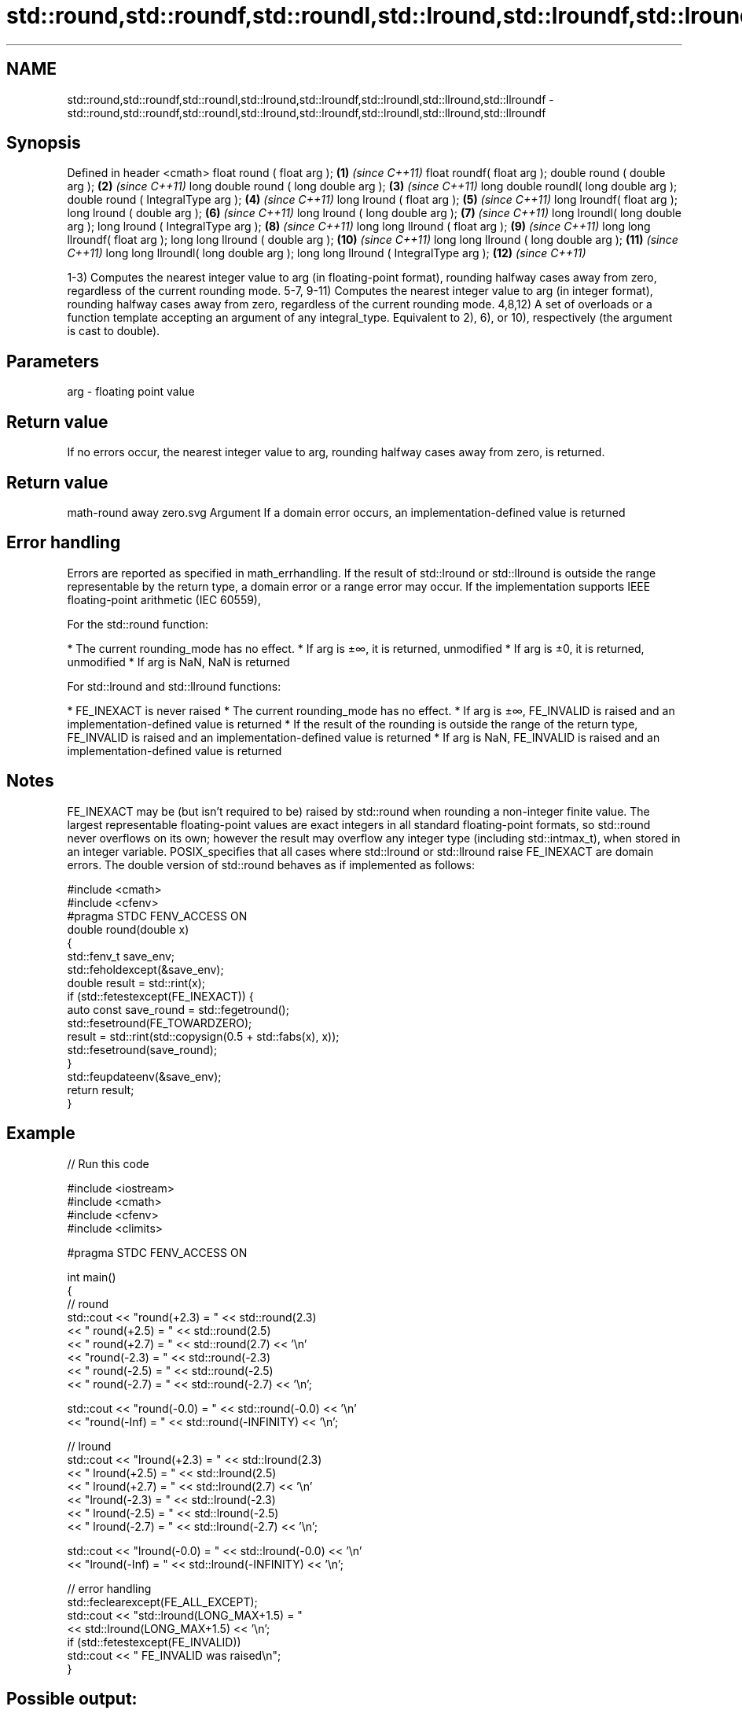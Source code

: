 .TH std::round,std::roundf,std::roundl,std::lround,std::lroundf,std::lroundl,std::llround,std::llroundf 3 "2020.03.24" "http://cppreference.com" "C++ Standard Libary"
.SH NAME
std::round,std::roundf,std::roundl,std::lround,std::lroundf,std::lroundl,std::llround,std::llroundf \- std::round,std::roundf,std::roundl,std::lround,std::lroundf,std::lroundl,std::llround,std::llroundf

.SH Synopsis

Defined in header <cmath>
float round ( float arg );              \fB(1)\fP  \fI(since C++11)\fP
float roundf( float arg );
double round ( double arg );            \fB(2)\fP  \fI(since C++11)\fP
long double round ( long double arg );  \fB(3)\fP  \fI(since C++11)\fP
long double roundl( long double arg );
double round ( IntegralType arg );      \fB(4)\fP  \fI(since C++11)\fP
long lround ( float arg );              \fB(5)\fP  \fI(since C++11)\fP
long lroundf( float arg );
long lround ( double arg );             \fB(6)\fP  \fI(since C++11)\fP
long lround ( long double arg );        \fB(7)\fP  \fI(since C++11)\fP
long lroundl( long double arg );
long lround ( IntegralType arg );       \fB(8)\fP  \fI(since C++11)\fP
long long llround ( float arg );        \fB(9)\fP  \fI(since C++11)\fP
long long llroundf( float arg );
long long llround ( double arg );       \fB(10)\fP \fI(since C++11)\fP
long long llround ( long double arg );  \fB(11)\fP \fI(since C++11)\fP
long long llroundl( long double arg );
long long llround ( IntegralType arg ); \fB(12)\fP \fI(since C++11)\fP

1-3) Computes the nearest integer value to arg (in floating-point format), rounding halfway cases away from zero, regardless of the current rounding mode.
5-7, 9-11) Computes the nearest integer value to arg (in integer format), rounding halfway cases away from zero, regardless of the current rounding mode.
4,8,12) A set of overloads or a function template accepting an argument of any integral_type. Equivalent to 2), 6), or 10), respectively (the argument is cast to double).

.SH Parameters


arg - floating point value


.SH Return value

If no errors occur, the nearest integer value to arg, rounding halfway cases away from zero, is returned.
.SH Return value
 math-round away zero.svg
Argument
If a domain error occurs, an implementation-defined value is returned

.SH Error handling

Errors are reported as specified in math_errhandling.
If the result of std::lround or std::llround is outside the range representable by the return type, a domain error or a range error may occur.
If the implementation supports IEEE floating-point arithmetic (IEC 60559),

      For the std::round function:


* The current rounding_mode has no effect.
* If arg is ±∞, it is returned, unmodified
* If arg is ±0, it is returned, unmodified
* If arg is NaN, NaN is returned


      For std::lround and std::llround functions:


* FE_INEXACT is never raised
* The current rounding_mode has no effect.
* If arg is ±∞, FE_INVALID is raised and an implementation-defined value is returned
* If the result of the rounding is outside the range of the return type, FE_INVALID is raised and an implementation-defined value is returned
* If arg is NaN, FE_INVALID is raised and an implementation-defined value is returned


.SH Notes

FE_INEXACT may be (but isn't required to be) raised by std::round when rounding a non-integer finite value.
The largest representable floating-point values are exact integers in all standard floating-point formats, so std::round never overflows on its own; however the result may overflow any integer type (including std::intmax_t), when stored in an integer variable.
POSIX_specifies that all cases where std::lround or std::llround raise FE_INEXACT are domain errors.
The double version of std::round behaves as if implemented as follows:

  #include <cmath>
  #include <cfenv>
  #pragma STDC FENV_ACCESS ON
  double round(double x)
  {
      std::fenv_t save_env;
      std::feholdexcept(&save_env);
      double result = std::rint(x);
      if (std::fetestexcept(FE_INEXACT)) {
          auto const save_round = std::fegetround();
          std::fesetround(FE_TOWARDZERO);
          result = std::rint(std::copysign(0.5 + std::fabs(x), x));
          std::fesetround(save_round);
      }
      std::feupdateenv(&save_env);
      return result;
  }


.SH Example


// Run this code

  #include <iostream>
  #include <cmath>
  #include <cfenv>
  #include <climits>

  #pragma STDC FENV_ACCESS ON

  int main()
  {
      // round
      std::cout << "round(+2.3) = " << std::round(2.3)
                << "  round(+2.5) = " << std::round(2.5)
                << "  round(+2.7) = " << std::round(2.7) << '\\n'
                << "round(-2.3) = " << std::round(-2.3)
                << "  round(-2.5) = " << std::round(-2.5)
                << "  round(-2.7) = " << std::round(-2.7) << '\\n';

      std::cout << "round(-0.0) = " << std::round(-0.0)  << '\\n'
                << "round(-Inf) = " << std::round(-INFINITY) << '\\n';

      // lround
      std::cout << "lround(+2.3) = " << std::lround(2.3)
                << "  lround(+2.5) = " << std::lround(2.5)
                << "  lround(+2.7) = " << std::lround(2.7) << '\\n'
                << "lround(-2.3) = " << std::lround(-2.3)
                << "  lround(-2.5) = " << std::lround(-2.5)
                << "  lround(-2.7) = " << std::lround(-2.7) << '\\n';

      std::cout << "lround(-0.0) = " << std::lround(-0.0)  << '\\n'
                << "lround(-Inf) = " << std::lround(-INFINITY) << '\\n';

      // error handling
      std::feclearexcept(FE_ALL_EXCEPT);
      std::cout << "std::lround(LONG_MAX+1.5) = "
                << std::lround(LONG_MAX+1.5) << '\\n';
      if (std::fetestexcept(FE_INVALID))
                std::cout << "    FE_INVALID was raised\\n";
  }

.SH Possible output:

  round(+2.3) = 2  round(+2.5) = 3  round(+2.7) = 3
  round(-2.3) = -2  round(-2.5) = -3  round(-2.7) = -3
  round(-0.0) = -0
  round(-Inf) = -inf
  lround(+2.3) = 2  lround(+2.5) = 3  lround(+2.7) = 3
  lround(-2.3) = -2  lround(-2.5) = -3  lround(-2.7) = -3
  lround(-0.0) = 0
  lround(-Inf) = -9223372036854775808
  std::lround(LONG_MAX+1.5) = -9223372036854775808
      FE_INVALID was raised


.SH See also



floor
floorf
floorl  nearest integer not greater than the given value
        \fI(function)\fP

\fI(C++11)\fP
\fI(C++11)\fP

ceil
ceilf
ceill   nearest integer not less than the given value
        \fI(function)\fP

\fI(C++11)\fP
\fI(C++11)\fP

trunc
truncf
truncl  nearest integer not greater in magnitude than the given value
        \fI(function)\fP
\fI(C++11)\fP
\fI(C++11)\fP
\fI(C++11)\fP




